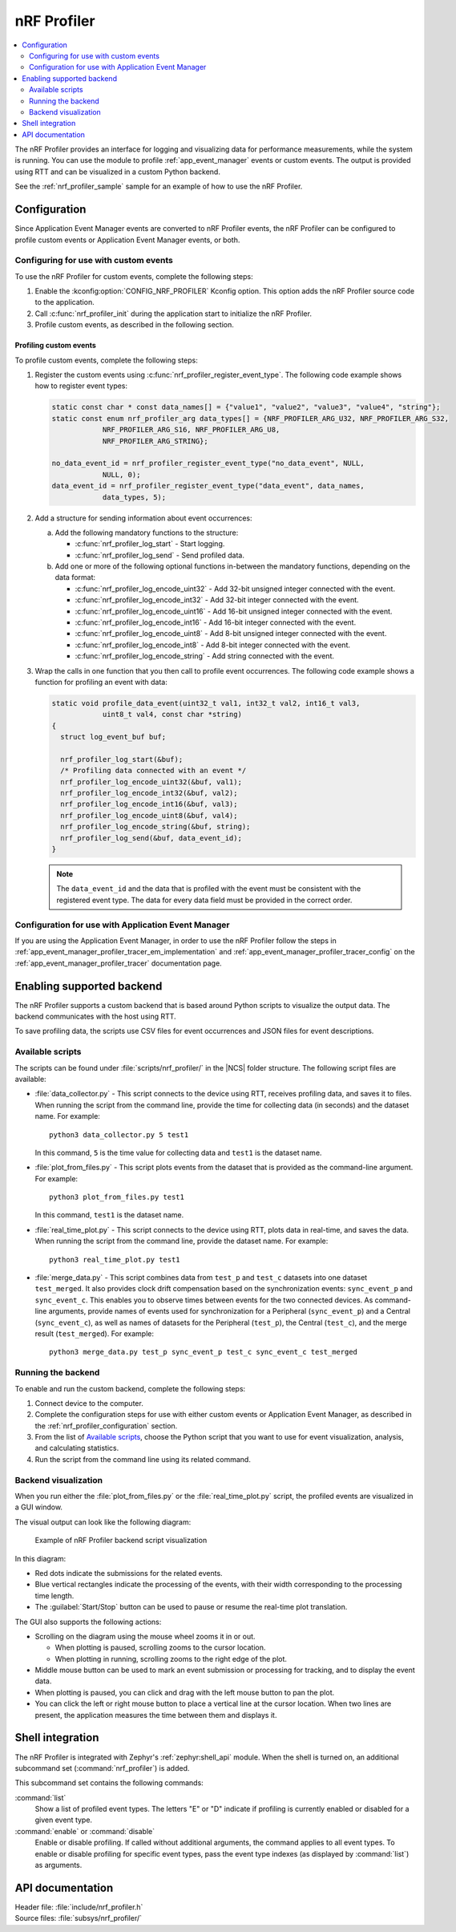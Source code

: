 .. _nrf_profiler:

nRF Profiler
############

.. contents::
   :local:
   :depth: 2

The nRF Profiler provides an interface for logging and visualizing data for performance measurements, while the system is running.
You can use the module to profile :ref:`app_event_manager` events or custom events.
The output is provided using RTT and can be visualized in a custom Python backend.

See the :ref:`nrf_profiler_sample` sample for an example of how to use the nRF Profiler.

.. _nrf_profiler_configuration:

Configuration
*************

Since Application Event Manager events are converted to nRF Profiler events, the nRF Profiler can be configured to profile custom events or Application Event Manager events, or both.

Configuring for use with custom events
======================================

To use the nRF Profiler for custom events, complete the following steps:

1. Enable the :kconfig:option:`CONFIG_NRF_PROFILER` Kconfig option.
   This option adds the nRF Profiler source code to the application.
#. Call :c:func:`nrf_profiler_init` during the application start to initialize the nRF Profiler.
#. Profile custom events, as described in the following section.

.. _nrf_profiler_profiling_custom_events:

Profiling custom events
-----------------------

To profile custom events, complete the following steps:

1. Register the custom events using :c:func:`nrf_profiler_register_event_type`.
   The following code example shows how to register event types:

   .. code-block:: c

      static const char * const data_names[] = {"value1", "value2", "value3", "value4", "string"};
      static const enum nrf_profiler_arg data_types[] = {NRF_PROFILER_ARG_U32, NRF_PROFILER_ARG_S32,
                  NRF_PROFILER_ARG_S16, NRF_PROFILER_ARG_U8,
                  NRF_PROFILER_ARG_STRING};

      no_data_event_id = nrf_profiler_register_event_type("no_data_event", NULL,
                  NULL, 0);
      data_event_id = nrf_profiler_register_event_type("data_event", data_names,
                  data_types, 5);

#. Add a structure for sending information about event occurrences:

   a. Add the following mandatory functions to the structure:

      * :c:func:`nrf_profiler_log_start` - Start logging.
      * :c:func:`nrf_profiler_log_send` - Send profiled data.

   #. Add one or more of the following optional functions in-between the mandatory functions, depending on the data format:

      * :c:func:`nrf_profiler_log_encode_uint32` - Add 32-bit unsigned integer connected with the event.
      * :c:func:`nrf_profiler_log_encode_int32` - Add 32-bit integer connected with the event.
      * :c:func:`nrf_profiler_log_encode_uint16` - Add 16-bit unsigned integer connected with the event.
      * :c:func:`nrf_profiler_log_encode_int16` - Add 16-bit integer connected with the event.
      * :c:func:`nrf_profiler_log_encode_uint8` - Add 8-bit unsigned integer connected with the event.
      * :c:func:`nrf_profiler_log_encode_int8` - Add 8-bit integer connected with the event.
      * :c:func:`nrf_profiler_log_encode_string` - Add string connected with the event.

#. Wrap the calls in one function that you then call to profile event occurrences.
   The following code example shows a function for profiling an event with data:

   .. code-block:: c

      static void profile_data_event(uint32_t val1, int32_t val2, int16_t val3,
                  uint8_t val4, const char *string)
      {
        struct log_event_buf buf;

        nrf_profiler_log_start(&buf);
        /* Profiling data connected with an event */
        nrf_profiler_log_encode_uint32(&buf, val1);
        nrf_profiler_log_encode_int32(&buf, val2);
        nrf_profiler_log_encode_int16(&buf, val3);
        nrf_profiler_log_encode_uint8(&buf, val4);
        nrf_profiler_log_encode_string(&buf, string);
        nrf_profiler_log_send(&buf, data_event_id);
      }

   .. note::

	    The ``data_event_id`` and the data that is profiled with the event must be consistent with the registered event type.
	    The data for every data field must be provided in the correct order.

Configuration for use with Application Event Manager
====================================================

If you are using the Application Event Manager, in order to use the nRF Profiler follow the steps in
:ref:`app_event_manager_profiler_tracer_em_implementation` and :ref:`app_event_manager_profiler_tracer_config` on the :ref:`app_event_manager_profiler_tracer` documentation page.

.. _nrf_profiler_backends:

Enabling supported backend
**************************

The nRF Profiler supports a custom backend that is based around Python scripts to visualize the output data.
The backend communicates with the host using RTT.

To save profiling data, the scripts use CSV files for event occurrences and JSON files for event descriptions.

Available scripts
=================

The scripts can be found under :file:`scripts/nrf_profiler/` in the |NCS| folder structure.
The following script files are available:

* :file:`data_collector.py` - This script connects to the device using RTT, receives profiling data, and saves it to files.
  When running the script from the command line, provide the time for collecting data (in seconds) and the dataset name.
  For example:

  .. parsed-literal::
     :class: highlight

     python3 data_collector.py 5 test1

  In this command, ``5`` is the time value for collecting data and ``test1`` is the dataset name.
* :file:`plot_from_files.py` - This script plots events from the dataset that is provided as the command-line argument.
  For example:

  .. parsed-literal::
     :class: highlight

     python3 plot_from_files.py test1

  In this command, ``test1`` is the dataset name.
* :file:`real_time_plot.py` - This script connects to the device using RTT, plots data in real-time, and saves the data.
  When running the script from the command line, provide the dataset name.
  For example:

  .. parsed-literal::
     :class: highlight

     python3 real_time_plot.py test1

* :file:`merge_data.py` - This script combines data from ``test_p`` and ``test_c`` datasets into one dataset ``test_merged``.
  It also provides clock drift compensation based on the synchronization events: ``sync_event_p`` and ``sync_event_c``.
  This enables you to observe times between events for the two connected devices.
  As command-line arguments, provide names of events used for synchronization for a Peripheral (``sync_event_p``) and a Central (``sync_event_c``), as well as names of datasets for the Peripheral (``test_p``), the Central (``test_c``), and the merge result (``test_merged``).
  For example:

  .. parsed-literal::
     :class: highlight

     python3 merge_data.py test_p sync_event_p test_c sync_event_c test_merged


Running the backend
===================

To enable and run the custom backend, complete the following steps:

1. Connect device to the computer.
2. Complete the configuration steps for use with either custom events or Application Event Manager, as described in the :ref:`nrf_profiler_configuration` section.
#. From the list of `Available scripts`_, choose the Python script that you want to use for event visualization, analysis, and calculating statistics.
#. Run the script from the command line using its related command.

.. _nrf_profiler_backends_custom_visualization:

Backend visualization
=====================

When you run either the :file:`plot_from_files.py` or the :file:`real_time_plot.py` script, the profiled events are visualized in a GUI window.

The visual output can look like the following diagram:

.. nrf_profiler_GUI_start

.. figure:: ../../images/app_event_manager_profiling_sample.png
   :scale: 50 %
   :alt: Example of nRF Profiler backend script visualization

   Example of nRF Profiler backend script visualization

.. nrf_profiler_GUI_end

In this diagram:

* Red dots indicate the submissions for the related events.
* Blue vertical rectangles indicate the processing of the events, with their width corresponding to the processing time length.
* The :guilabel:`Start/Stop` button can be used to pause or resume the real-time plot translation.

The GUI also supports the following actions:

* Scrolling on the diagram using the mouse wheel zooms it in or out.

  * When plotting is paused, scrolling zooms to the cursor location.
  * When plotting in running, scrolling zooms to the right edge of the plot.

* Middle mouse button can be used to mark an event submission or processing for tracking, and to display the event data.
* When plotting is paused, you can click and drag with the left mouse button to pan the plot.
* You can click the left or right mouse button to place a vertical line at the cursor location.
  When two lines are present, the application measures the time between them and displays it.

Shell integration
*****************

The nRF Profiler is integrated with Zephyr's :ref:`zephyr:shell_api` module.
When the shell is turned on, an additional subcommand set (:command:`nrf_profiler`) is added.

This subcommand set contains the following commands:

:command:`list`
  Show a list of profiled event types.
  The letters "E" or "D" indicate if profiling is currently enabled or disabled for a given event type.

:command:`enable` or :command:`disable`
  Enable or disable profiling.
  If called without additional arguments, the command applies to all event types.
  To enable or disable profiling for specific event types, pass the event type indexes (as displayed by :command:`list`) as arguments.

API documentation
*****************

| Header file: :file:`include/nrf_profiler.h`
| Source files: :file:`subsys/nrf_profiler/`

.. doxygengroup:: nrf_profiler
   :project: nrf
   :members:
